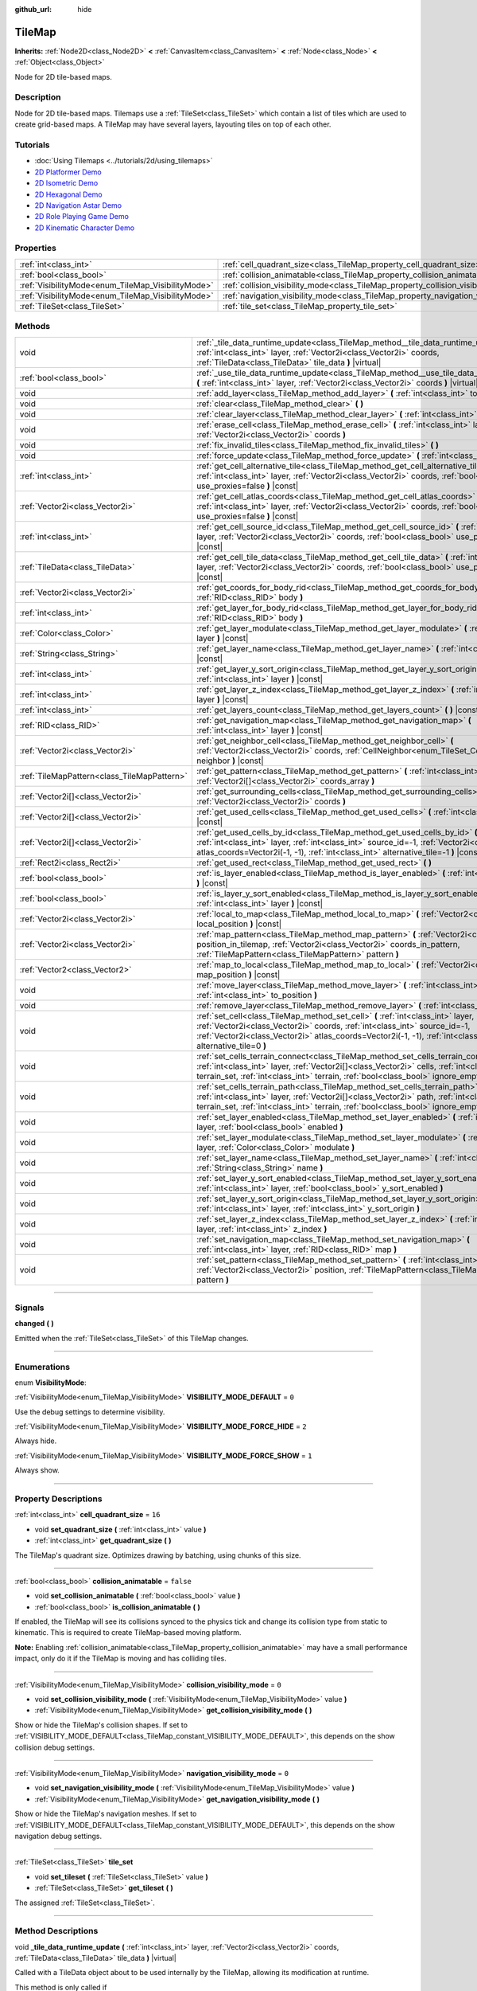 :github_url: hide

.. DO NOT EDIT THIS FILE!!!
.. Generated automatically from Godot engine sources.
.. Generator: https://github.com/godotengine/godot/tree/4.1/doc/tools/make_rst.py.
.. XML source: https://github.com/godotengine/godot/tree/4.1/doc/classes/TileMap.xml.

.. _class_TileMap:

TileMap
=======

**Inherits:** :ref:`Node2D<class_Node2D>` **<** :ref:`CanvasItem<class_CanvasItem>` **<** :ref:`Node<class_Node>` **<** :ref:`Object<class_Object>`

Node for 2D tile-based maps.

.. rst-class:: classref-introduction-group

Description
-----------

Node for 2D tile-based maps. Tilemaps use a :ref:`TileSet<class_TileSet>` which contain a list of tiles which are used to create grid-based maps. A TileMap may have several layers, layouting tiles on top of each other.

.. rst-class:: classref-introduction-group

Tutorials
---------

- :doc:`Using Tilemaps <../tutorials/2d/using_tilemaps>`

- `2D Platformer Demo <https://godotengine.org/asset-library/asset/120>`__

- `2D Isometric Demo <https://godotengine.org/asset-library/asset/112>`__

- `2D Hexagonal Demo <https://godotengine.org/asset-library/asset/111>`__

- `2D Navigation Astar Demo <https://godotengine.org/asset-library/asset/519>`__

- `2D Role Playing Game Demo <https://godotengine.org/asset-library/asset/520>`__

- `2D Kinematic Character Demo <https://godotengine.org/asset-library/asset/113>`__

.. rst-class:: classref-reftable-group

Properties
----------

.. table::
   :widths: auto

   +----------------------------------------------------+--------------------------------------------------------------------------------------+-----------+
   | :ref:`int<class_int>`                              | :ref:`cell_quadrant_size<class_TileMap_property_cell_quadrant_size>`                 | ``16``    |
   +----------------------------------------------------+--------------------------------------------------------------------------------------+-----------+
   | :ref:`bool<class_bool>`                            | :ref:`collision_animatable<class_TileMap_property_collision_animatable>`             | ``false`` |
   +----------------------------------------------------+--------------------------------------------------------------------------------------+-----------+
   | :ref:`VisibilityMode<enum_TileMap_VisibilityMode>` | :ref:`collision_visibility_mode<class_TileMap_property_collision_visibility_mode>`   | ``0``     |
   +----------------------------------------------------+--------------------------------------------------------------------------------------+-----------+
   | :ref:`VisibilityMode<enum_TileMap_VisibilityMode>` | :ref:`navigation_visibility_mode<class_TileMap_property_navigation_visibility_mode>` | ``0``     |
   +----------------------------------------------------+--------------------------------------------------------------------------------------+-----------+
   | :ref:`TileSet<class_TileSet>`                      | :ref:`tile_set<class_TileMap_property_tile_set>`                                     |           |
   +----------------------------------------------------+--------------------------------------------------------------------------------------+-----------+

.. rst-class:: classref-reftable-group

Methods
-------

.. table::
   :widths: auto

   +---------------------------------------------+-----------------------------------------------------------------------------------------------------------------------------------------------------------------------------------------------------------------------------------------------------------------------------------------+
   | void                                        | :ref:`_tile_data_runtime_update<class_TileMap_method__tile_data_runtime_update>` **(** :ref:`int<class_int>` layer, :ref:`Vector2i<class_Vector2i>` coords, :ref:`TileData<class_TileData>` tile_data **)** |virtual|                                                                   |
   +---------------------------------------------+-----------------------------------------------------------------------------------------------------------------------------------------------------------------------------------------------------------------------------------------------------------------------------------------+
   | :ref:`bool<class_bool>`                     | :ref:`_use_tile_data_runtime_update<class_TileMap_method__use_tile_data_runtime_update>` **(** :ref:`int<class_int>` layer, :ref:`Vector2i<class_Vector2i>` coords **)** |virtual|                                                                                                      |
   +---------------------------------------------+-----------------------------------------------------------------------------------------------------------------------------------------------------------------------------------------------------------------------------------------------------------------------------------------+
   | void                                        | :ref:`add_layer<class_TileMap_method_add_layer>` **(** :ref:`int<class_int>` to_position **)**                                                                                                                                                                                          |
   +---------------------------------------------+-----------------------------------------------------------------------------------------------------------------------------------------------------------------------------------------------------------------------------------------------------------------------------------------+
   | void                                        | :ref:`clear<class_TileMap_method_clear>` **(** **)**                                                                                                                                                                                                                                    |
   +---------------------------------------------+-----------------------------------------------------------------------------------------------------------------------------------------------------------------------------------------------------------------------------------------------------------------------------------------+
   | void                                        | :ref:`clear_layer<class_TileMap_method_clear_layer>` **(** :ref:`int<class_int>` layer **)**                                                                                                                                                                                            |
   +---------------------------------------------+-----------------------------------------------------------------------------------------------------------------------------------------------------------------------------------------------------------------------------------------------------------------------------------------+
   | void                                        | :ref:`erase_cell<class_TileMap_method_erase_cell>` **(** :ref:`int<class_int>` layer, :ref:`Vector2i<class_Vector2i>` coords **)**                                                                                                                                                      |
   +---------------------------------------------+-----------------------------------------------------------------------------------------------------------------------------------------------------------------------------------------------------------------------------------------------------------------------------------------+
   | void                                        | :ref:`fix_invalid_tiles<class_TileMap_method_fix_invalid_tiles>` **(** **)**                                                                                                                                                                                                            |
   +---------------------------------------------+-----------------------------------------------------------------------------------------------------------------------------------------------------------------------------------------------------------------------------------------------------------------------------------------+
   | void                                        | :ref:`force_update<class_TileMap_method_force_update>` **(** :ref:`int<class_int>` layer=-1 **)**                                                                                                                                                                                       |
   +---------------------------------------------+-----------------------------------------------------------------------------------------------------------------------------------------------------------------------------------------------------------------------------------------------------------------------------------------+
   | :ref:`int<class_int>`                       | :ref:`get_cell_alternative_tile<class_TileMap_method_get_cell_alternative_tile>` **(** :ref:`int<class_int>` layer, :ref:`Vector2i<class_Vector2i>` coords, :ref:`bool<class_bool>` use_proxies=false **)** |const|                                                                     |
   +---------------------------------------------+-----------------------------------------------------------------------------------------------------------------------------------------------------------------------------------------------------------------------------------------------------------------------------------------+
   | :ref:`Vector2i<class_Vector2i>`             | :ref:`get_cell_atlas_coords<class_TileMap_method_get_cell_atlas_coords>` **(** :ref:`int<class_int>` layer, :ref:`Vector2i<class_Vector2i>` coords, :ref:`bool<class_bool>` use_proxies=false **)** |const|                                                                             |
   +---------------------------------------------+-----------------------------------------------------------------------------------------------------------------------------------------------------------------------------------------------------------------------------------------------------------------------------------------+
   | :ref:`int<class_int>`                       | :ref:`get_cell_source_id<class_TileMap_method_get_cell_source_id>` **(** :ref:`int<class_int>` layer, :ref:`Vector2i<class_Vector2i>` coords, :ref:`bool<class_bool>` use_proxies=false **)** |const|                                                                                   |
   +---------------------------------------------+-----------------------------------------------------------------------------------------------------------------------------------------------------------------------------------------------------------------------------------------------------------------------------------------+
   | :ref:`TileData<class_TileData>`             | :ref:`get_cell_tile_data<class_TileMap_method_get_cell_tile_data>` **(** :ref:`int<class_int>` layer, :ref:`Vector2i<class_Vector2i>` coords, :ref:`bool<class_bool>` use_proxies=false **)** |const|                                                                                   |
   +---------------------------------------------+-----------------------------------------------------------------------------------------------------------------------------------------------------------------------------------------------------------------------------------------------------------------------------------------+
   | :ref:`Vector2i<class_Vector2i>`             | :ref:`get_coords_for_body_rid<class_TileMap_method_get_coords_for_body_rid>` **(** :ref:`RID<class_RID>` body **)**                                                                                                                                                                     |
   +---------------------------------------------+-----------------------------------------------------------------------------------------------------------------------------------------------------------------------------------------------------------------------------------------------------------------------------------------+
   | :ref:`int<class_int>`                       | :ref:`get_layer_for_body_rid<class_TileMap_method_get_layer_for_body_rid>` **(** :ref:`RID<class_RID>` body **)**                                                                                                                                                                       |
   +---------------------------------------------+-----------------------------------------------------------------------------------------------------------------------------------------------------------------------------------------------------------------------------------------------------------------------------------------+
   | :ref:`Color<class_Color>`                   | :ref:`get_layer_modulate<class_TileMap_method_get_layer_modulate>` **(** :ref:`int<class_int>` layer **)** |const|                                                                                                                                                                      |
   +---------------------------------------------+-----------------------------------------------------------------------------------------------------------------------------------------------------------------------------------------------------------------------------------------------------------------------------------------+
   | :ref:`String<class_String>`                 | :ref:`get_layer_name<class_TileMap_method_get_layer_name>` **(** :ref:`int<class_int>` layer **)** |const|                                                                                                                                                                              |
   +---------------------------------------------+-----------------------------------------------------------------------------------------------------------------------------------------------------------------------------------------------------------------------------------------------------------------------------------------+
   | :ref:`int<class_int>`                       | :ref:`get_layer_y_sort_origin<class_TileMap_method_get_layer_y_sort_origin>` **(** :ref:`int<class_int>` layer **)** |const|                                                                                                                                                            |
   +---------------------------------------------+-----------------------------------------------------------------------------------------------------------------------------------------------------------------------------------------------------------------------------------------------------------------------------------------+
   | :ref:`int<class_int>`                       | :ref:`get_layer_z_index<class_TileMap_method_get_layer_z_index>` **(** :ref:`int<class_int>` layer **)** |const|                                                                                                                                                                        |
   +---------------------------------------------+-----------------------------------------------------------------------------------------------------------------------------------------------------------------------------------------------------------------------------------------------------------------------------------------+
   | :ref:`int<class_int>`                       | :ref:`get_layers_count<class_TileMap_method_get_layers_count>` **(** **)** |const|                                                                                                                                                                                                      |
   +---------------------------------------------+-----------------------------------------------------------------------------------------------------------------------------------------------------------------------------------------------------------------------------------------------------------------------------------------+
   | :ref:`RID<class_RID>`                       | :ref:`get_navigation_map<class_TileMap_method_get_navigation_map>` **(** :ref:`int<class_int>` layer **)** |const|                                                                                                                                                                      |
   +---------------------------------------------+-----------------------------------------------------------------------------------------------------------------------------------------------------------------------------------------------------------------------------------------------------------------------------------------+
   | :ref:`Vector2i<class_Vector2i>`             | :ref:`get_neighbor_cell<class_TileMap_method_get_neighbor_cell>` **(** :ref:`Vector2i<class_Vector2i>` coords, :ref:`CellNeighbor<enum_TileSet_CellNeighbor>` neighbor **)** |const|                                                                                                    |
   +---------------------------------------------+-----------------------------------------------------------------------------------------------------------------------------------------------------------------------------------------------------------------------------------------------------------------------------------------+
   | :ref:`TileMapPattern<class_TileMapPattern>` | :ref:`get_pattern<class_TileMap_method_get_pattern>` **(** :ref:`int<class_int>` layer, :ref:`Vector2i[]<class_Vector2i>` coords_array **)**                                                                                                                                            |
   +---------------------------------------------+-----------------------------------------------------------------------------------------------------------------------------------------------------------------------------------------------------------------------------------------------------------------------------------------+
   | :ref:`Vector2i[]<class_Vector2i>`           | :ref:`get_surrounding_cells<class_TileMap_method_get_surrounding_cells>` **(** :ref:`Vector2i<class_Vector2i>` coords **)**                                                                                                                                                             |
   +---------------------------------------------+-----------------------------------------------------------------------------------------------------------------------------------------------------------------------------------------------------------------------------------------------------------------------------------------+
   | :ref:`Vector2i[]<class_Vector2i>`           | :ref:`get_used_cells<class_TileMap_method_get_used_cells>` **(** :ref:`int<class_int>` layer **)** |const|                                                                                                                                                                              |
   +---------------------------------------------+-----------------------------------------------------------------------------------------------------------------------------------------------------------------------------------------------------------------------------------------------------------------------------------------+
   | :ref:`Vector2i[]<class_Vector2i>`           | :ref:`get_used_cells_by_id<class_TileMap_method_get_used_cells_by_id>` **(** :ref:`int<class_int>` layer, :ref:`int<class_int>` source_id=-1, :ref:`Vector2i<class_Vector2i>` atlas_coords=Vector2i(-1, -1), :ref:`int<class_int>` alternative_tile=-1 **)** |const|                    |
   +---------------------------------------------+-----------------------------------------------------------------------------------------------------------------------------------------------------------------------------------------------------------------------------------------------------------------------------------------+
   | :ref:`Rect2i<class_Rect2i>`                 | :ref:`get_used_rect<class_TileMap_method_get_used_rect>` **(** **)**                                                                                                                                                                                                                    |
   +---------------------------------------------+-----------------------------------------------------------------------------------------------------------------------------------------------------------------------------------------------------------------------------------------------------------------------------------------+
   | :ref:`bool<class_bool>`                     | :ref:`is_layer_enabled<class_TileMap_method_is_layer_enabled>` **(** :ref:`int<class_int>` layer **)** |const|                                                                                                                                                                          |
   +---------------------------------------------+-----------------------------------------------------------------------------------------------------------------------------------------------------------------------------------------------------------------------------------------------------------------------------------------+
   | :ref:`bool<class_bool>`                     | :ref:`is_layer_y_sort_enabled<class_TileMap_method_is_layer_y_sort_enabled>` **(** :ref:`int<class_int>` layer **)** |const|                                                                                                                                                            |
   +---------------------------------------------+-----------------------------------------------------------------------------------------------------------------------------------------------------------------------------------------------------------------------------------------------------------------------------------------+
   | :ref:`Vector2i<class_Vector2i>`             | :ref:`local_to_map<class_TileMap_method_local_to_map>` **(** :ref:`Vector2<class_Vector2>` local_position **)** |const|                                                                                                                                                                 |
   +---------------------------------------------+-----------------------------------------------------------------------------------------------------------------------------------------------------------------------------------------------------------------------------------------------------------------------------------------+
   | :ref:`Vector2i<class_Vector2i>`             | :ref:`map_pattern<class_TileMap_method_map_pattern>` **(** :ref:`Vector2i<class_Vector2i>` position_in_tilemap, :ref:`Vector2i<class_Vector2i>` coords_in_pattern, :ref:`TileMapPattern<class_TileMapPattern>` pattern **)**                                                            |
   +---------------------------------------------+-----------------------------------------------------------------------------------------------------------------------------------------------------------------------------------------------------------------------------------------------------------------------------------------+
   | :ref:`Vector2<class_Vector2>`               | :ref:`map_to_local<class_TileMap_method_map_to_local>` **(** :ref:`Vector2i<class_Vector2i>` map_position **)** |const|                                                                                                                                                                 |
   +---------------------------------------------+-----------------------------------------------------------------------------------------------------------------------------------------------------------------------------------------------------------------------------------------------------------------------------------------+
   | void                                        | :ref:`move_layer<class_TileMap_method_move_layer>` **(** :ref:`int<class_int>` layer, :ref:`int<class_int>` to_position **)**                                                                                                                                                           |
   +---------------------------------------------+-----------------------------------------------------------------------------------------------------------------------------------------------------------------------------------------------------------------------------------------------------------------------------------------+
   | void                                        | :ref:`remove_layer<class_TileMap_method_remove_layer>` **(** :ref:`int<class_int>` layer **)**                                                                                                                                                                                          |
   +---------------------------------------------+-----------------------------------------------------------------------------------------------------------------------------------------------------------------------------------------------------------------------------------------------------------------------------------------+
   | void                                        | :ref:`set_cell<class_TileMap_method_set_cell>` **(** :ref:`int<class_int>` layer, :ref:`Vector2i<class_Vector2i>` coords, :ref:`int<class_int>` source_id=-1, :ref:`Vector2i<class_Vector2i>` atlas_coords=Vector2i(-1, -1), :ref:`int<class_int>` alternative_tile=0 **)**             |
   +---------------------------------------------+-----------------------------------------------------------------------------------------------------------------------------------------------------------------------------------------------------------------------------------------------------------------------------------------+
   | void                                        | :ref:`set_cells_terrain_connect<class_TileMap_method_set_cells_terrain_connect>` **(** :ref:`int<class_int>` layer, :ref:`Vector2i[]<class_Vector2i>` cells, :ref:`int<class_int>` terrain_set, :ref:`int<class_int>` terrain, :ref:`bool<class_bool>` ignore_empty_terrains=true **)** |
   +---------------------------------------------+-----------------------------------------------------------------------------------------------------------------------------------------------------------------------------------------------------------------------------------------------------------------------------------------+
   | void                                        | :ref:`set_cells_terrain_path<class_TileMap_method_set_cells_terrain_path>` **(** :ref:`int<class_int>` layer, :ref:`Vector2i[]<class_Vector2i>` path, :ref:`int<class_int>` terrain_set, :ref:`int<class_int>` terrain, :ref:`bool<class_bool>` ignore_empty_terrains=true **)**        |
   +---------------------------------------------+-----------------------------------------------------------------------------------------------------------------------------------------------------------------------------------------------------------------------------------------------------------------------------------------+
   | void                                        | :ref:`set_layer_enabled<class_TileMap_method_set_layer_enabled>` **(** :ref:`int<class_int>` layer, :ref:`bool<class_bool>` enabled **)**                                                                                                                                               |
   +---------------------------------------------+-----------------------------------------------------------------------------------------------------------------------------------------------------------------------------------------------------------------------------------------------------------------------------------------+
   | void                                        | :ref:`set_layer_modulate<class_TileMap_method_set_layer_modulate>` **(** :ref:`int<class_int>` layer, :ref:`Color<class_Color>` modulate **)**                                                                                                                                          |
   +---------------------------------------------+-----------------------------------------------------------------------------------------------------------------------------------------------------------------------------------------------------------------------------------------------------------------------------------------+
   | void                                        | :ref:`set_layer_name<class_TileMap_method_set_layer_name>` **(** :ref:`int<class_int>` layer, :ref:`String<class_String>` name **)**                                                                                                                                                    |
   +---------------------------------------------+-----------------------------------------------------------------------------------------------------------------------------------------------------------------------------------------------------------------------------------------------------------------------------------------+
   | void                                        | :ref:`set_layer_y_sort_enabled<class_TileMap_method_set_layer_y_sort_enabled>` **(** :ref:`int<class_int>` layer, :ref:`bool<class_bool>` y_sort_enabled **)**                                                                                                                          |
   +---------------------------------------------+-----------------------------------------------------------------------------------------------------------------------------------------------------------------------------------------------------------------------------------------------------------------------------------------+
   | void                                        | :ref:`set_layer_y_sort_origin<class_TileMap_method_set_layer_y_sort_origin>` **(** :ref:`int<class_int>` layer, :ref:`int<class_int>` y_sort_origin **)**                                                                                                                               |
   +---------------------------------------------+-----------------------------------------------------------------------------------------------------------------------------------------------------------------------------------------------------------------------------------------------------------------------------------------+
   | void                                        | :ref:`set_layer_z_index<class_TileMap_method_set_layer_z_index>` **(** :ref:`int<class_int>` layer, :ref:`int<class_int>` z_index **)**                                                                                                                                                 |
   +---------------------------------------------+-----------------------------------------------------------------------------------------------------------------------------------------------------------------------------------------------------------------------------------------------------------------------------------------+
   | void                                        | :ref:`set_navigation_map<class_TileMap_method_set_navigation_map>` **(** :ref:`int<class_int>` layer, :ref:`RID<class_RID>` map **)**                                                                                                                                                   |
   +---------------------------------------------+-----------------------------------------------------------------------------------------------------------------------------------------------------------------------------------------------------------------------------------------------------------------------------------------+
   | void                                        | :ref:`set_pattern<class_TileMap_method_set_pattern>` **(** :ref:`int<class_int>` layer, :ref:`Vector2i<class_Vector2i>` position, :ref:`TileMapPattern<class_TileMapPattern>` pattern **)**                                                                                             |
   +---------------------------------------------+-----------------------------------------------------------------------------------------------------------------------------------------------------------------------------------------------------------------------------------------------------------------------------------------+

.. rst-class:: classref-section-separator

----

.. rst-class:: classref-descriptions-group

Signals
-------

.. _class_TileMap_signal_changed:

.. rst-class:: classref-signal

**changed** **(** **)**

Emitted when the :ref:`TileSet<class_TileSet>` of this TileMap changes.

.. rst-class:: classref-section-separator

----

.. rst-class:: classref-descriptions-group

Enumerations
------------

.. _enum_TileMap_VisibilityMode:

.. rst-class:: classref-enumeration

enum **VisibilityMode**:

.. _class_TileMap_constant_VISIBILITY_MODE_DEFAULT:

.. rst-class:: classref-enumeration-constant

:ref:`VisibilityMode<enum_TileMap_VisibilityMode>` **VISIBILITY_MODE_DEFAULT** = ``0``

Use the debug settings to determine visibility.

.. _class_TileMap_constant_VISIBILITY_MODE_FORCE_HIDE:

.. rst-class:: classref-enumeration-constant

:ref:`VisibilityMode<enum_TileMap_VisibilityMode>` **VISIBILITY_MODE_FORCE_HIDE** = ``2``

Always hide.

.. _class_TileMap_constant_VISIBILITY_MODE_FORCE_SHOW:

.. rst-class:: classref-enumeration-constant

:ref:`VisibilityMode<enum_TileMap_VisibilityMode>` **VISIBILITY_MODE_FORCE_SHOW** = ``1``

Always show.

.. rst-class:: classref-section-separator

----

.. rst-class:: classref-descriptions-group

Property Descriptions
---------------------

.. _class_TileMap_property_cell_quadrant_size:

.. rst-class:: classref-property

:ref:`int<class_int>` **cell_quadrant_size** = ``16``

.. rst-class:: classref-property-setget

- void **set_quadrant_size** **(** :ref:`int<class_int>` value **)**
- :ref:`int<class_int>` **get_quadrant_size** **(** **)**

The TileMap's quadrant size. Optimizes drawing by batching, using chunks of this size.

.. rst-class:: classref-item-separator

----

.. _class_TileMap_property_collision_animatable:

.. rst-class:: classref-property

:ref:`bool<class_bool>` **collision_animatable** = ``false``

.. rst-class:: classref-property-setget

- void **set_collision_animatable** **(** :ref:`bool<class_bool>` value **)**
- :ref:`bool<class_bool>` **is_collision_animatable** **(** **)**

If enabled, the TileMap will see its collisions synced to the physics tick and change its collision type from static to kinematic. This is required to create TileMap-based moving platform.

\ **Note:** Enabling :ref:`collision_animatable<class_TileMap_property_collision_animatable>` may have a small performance impact, only do it if the TileMap is moving and has colliding tiles.

.. rst-class:: classref-item-separator

----

.. _class_TileMap_property_collision_visibility_mode:

.. rst-class:: classref-property

:ref:`VisibilityMode<enum_TileMap_VisibilityMode>` **collision_visibility_mode** = ``0``

.. rst-class:: classref-property-setget

- void **set_collision_visibility_mode** **(** :ref:`VisibilityMode<enum_TileMap_VisibilityMode>` value **)**
- :ref:`VisibilityMode<enum_TileMap_VisibilityMode>` **get_collision_visibility_mode** **(** **)**

Show or hide the TileMap's collision shapes. If set to :ref:`VISIBILITY_MODE_DEFAULT<class_TileMap_constant_VISIBILITY_MODE_DEFAULT>`, this depends on the show collision debug settings.

.. rst-class:: classref-item-separator

----

.. _class_TileMap_property_navigation_visibility_mode:

.. rst-class:: classref-property

:ref:`VisibilityMode<enum_TileMap_VisibilityMode>` **navigation_visibility_mode** = ``0``

.. rst-class:: classref-property-setget

- void **set_navigation_visibility_mode** **(** :ref:`VisibilityMode<enum_TileMap_VisibilityMode>` value **)**
- :ref:`VisibilityMode<enum_TileMap_VisibilityMode>` **get_navigation_visibility_mode** **(** **)**

Show or hide the TileMap's navigation meshes. If set to :ref:`VISIBILITY_MODE_DEFAULT<class_TileMap_constant_VISIBILITY_MODE_DEFAULT>`, this depends on the show navigation debug settings.

.. rst-class:: classref-item-separator

----

.. _class_TileMap_property_tile_set:

.. rst-class:: classref-property

:ref:`TileSet<class_TileSet>` **tile_set**

.. rst-class:: classref-property-setget

- void **set_tileset** **(** :ref:`TileSet<class_TileSet>` value **)**
- :ref:`TileSet<class_TileSet>` **get_tileset** **(** **)**

The assigned :ref:`TileSet<class_TileSet>`.

.. rst-class:: classref-section-separator

----

.. rst-class:: classref-descriptions-group

Method Descriptions
-------------------

.. _class_TileMap_method__tile_data_runtime_update:

.. rst-class:: classref-method

void **_tile_data_runtime_update** **(** :ref:`int<class_int>` layer, :ref:`Vector2i<class_Vector2i>` coords, :ref:`TileData<class_TileData>` tile_data **)** |virtual|

Called with a TileData object about to be used internally by the TileMap, allowing its modification at runtime.

This method is only called if :ref:`_use_tile_data_runtime_update<class_TileMap_method__use_tile_data_runtime_update>` is implemented and returns ``true`` for the given tile ``coords`` and ``layer``.

\ **Warning:** The ``tile_data`` object's sub-resources are the same as the one in the TileSet. Modifying them might impact the whole TileSet. Instead, make sure to duplicate those resources.

\ **Note:** If the properties of ``tile_data`` object should change over time, use :ref:`force_update<class_TileMap_method_force_update>` to trigger a TileMap update.

.. rst-class:: classref-item-separator

----

.. _class_TileMap_method__use_tile_data_runtime_update:

.. rst-class:: classref-method

:ref:`bool<class_bool>` **_use_tile_data_runtime_update** **(** :ref:`int<class_int>` layer, :ref:`Vector2i<class_Vector2i>` coords **)** |virtual|

Should return ``true`` if the tile at coordinates ``coords`` on layer ``layer`` requires a runtime update.

\ **Warning:** Make sure this function only return ``true`` when needed. Any tile processed at runtime without a need for it will imply a significant performance penalty.

.. rst-class:: classref-item-separator

----

.. _class_TileMap_method_add_layer:

.. rst-class:: classref-method

void **add_layer** **(** :ref:`int<class_int>` to_position **)**

Adds a layer at the given position ``to_position`` in the array. If ``to_position`` is negative, the position is counted from the end, with ``-1`` adding the layer at the end of the array.

.. rst-class:: classref-item-separator

----

.. _class_TileMap_method_clear:

.. rst-class:: classref-method

void **clear** **(** **)**

Clears all cells.

.. rst-class:: classref-item-separator

----

.. _class_TileMap_method_clear_layer:

.. rst-class:: classref-method

void **clear_layer** **(** :ref:`int<class_int>` layer **)**

Clears all cells on the given layer.

.. rst-class:: classref-item-separator

----

.. _class_TileMap_method_erase_cell:

.. rst-class:: classref-method

void **erase_cell** **(** :ref:`int<class_int>` layer, :ref:`Vector2i<class_Vector2i>` coords **)**

Erases the cell on layer ``layer`` at coordinates ``coords``.

.. rst-class:: classref-item-separator

----

.. _class_TileMap_method_fix_invalid_tiles:

.. rst-class:: classref-method

void **fix_invalid_tiles** **(** **)**

Clears cells that do not exist in the tileset.

.. rst-class:: classref-item-separator

----

.. _class_TileMap_method_force_update:

.. rst-class:: classref-method

void **force_update** **(** :ref:`int<class_int>` layer=-1 **)**

Triggers an update of the TileMap. If ``layer`` is provided, only updates the given layer.

\ **Note:** The TileMap node updates automatically when one of its properties is modified. A manual update is only needed if runtime modifications (implemented in :ref:`_tile_data_runtime_update<class_TileMap_method__tile_data_runtime_update>`) need to be applied.

\ **Warning:** Updating the TileMap is computationally expensive and may impact performance. Try to limit the number of updates and the tiles they impact (by placing frequently updated tiles in a dedicated layer for example).

.. rst-class:: classref-item-separator

----

.. _class_TileMap_method_get_cell_alternative_tile:

.. rst-class:: classref-method

:ref:`int<class_int>` **get_cell_alternative_tile** **(** :ref:`int<class_int>` layer, :ref:`Vector2i<class_Vector2i>` coords, :ref:`bool<class_bool>` use_proxies=false **)** |const|

Returns the tile alternative ID of the cell on layer ``layer`` at ``coords``. If ``use_proxies`` is ``false``, ignores the :ref:`TileSet<class_TileSet>`'s tile proxies, returning the raw alternative identifier. See :ref:`TileSet.map_tile_proxy<class_TileSet_method_map_tile_proxy>`.

.. rst-class:: classref-item-separator

----

.. _class_TileMap_method_get_cell_atlas_coords:

.. rst-class:: classref-method

:ref:`Vector2i<class_Vector2i>` **get_cell_atlas_coords** **(** :ref:`int<class_int>` layer, :ref:`Vector2i<class_Vector2i>` coords, :ref:`bool<class_bool>` use_proxies=false **)** |const|

Returns the tile atlas coordinates ID of the cell on layer ``layer`` at coordinates ``coords``. If ``use_proxies`` is ``false``, ignores the :ref:`TileSet<class_TileSet>`'s tile proxies, returning the raw alternative identifier. See :ref:`TileSet.map_tile_proxy<class_TileSet_method_map_tile_proxy>`.

.. rst-class:: classref-item-separator

----

.. _class_TileMap_method_get_cell_source_id:

.. rst-class:: classref-method

:ref:`int<class_int>` **get_cell_source_id** **(** :ref:`int<class_int>` layer, :ref:`Vector2i<class_Vector2i>` coords, :ref:`bool<class_bool>` use_proxies=false **)** |const|

Returns the tile source ID of the cell on layer ``layer`` at coordinates ``coords``. Returns ``-1`` if the cell does not exist.

If ``use_proxies`` is ``false``, ignores the :ref:`TileSet<class_TileSet>`'s tile proxies, returning the raw alternative identifier. See :ref:`TileSet.map_tile_proxy<class_TileSet_method_map_tile_proxy>`.

.. rst-class:: classref-item-separator

----

.. _class_TileMap_method_get_cell_tile_data:

.. rst-class:: classref-method

:ref:`TileData<class_TileData>` **get_cell_tile_data** **(** :ref:`int<class_int>` layer, :ref:`Vector2i<class_Vector2i>` coords, :ref:`bool<class_bool>` use_proxies=false **)** |const|

Returns the :ref:`TileData<class_TileData>` object associated with the given cell, or ``null`` if the cell does not exist or is not a :ref:`TileSetAtlasSource<class_TileSetAtlasSource>`.

If ``use_proxies`` is ``false``, ignores the :ref:`TileSet<class_TileSet>`'s tile proxies, returning the raw alternative identifier. See :ref:`TileSet.map_tile_proxy<class_TileSet_method_map_tile_proxy>`.

::

    func get_clicked_tile_power():
        var clicked_cell = tile_map.local_to_map(tile_map.get_local_mouse_position())
        var data = tile_map.get_cell_tile_data(0, clicked_cell)
        if data:
            return data.get_custom_data("power")
        else:
            return 0

.. rst-class:: classref-item-separator

----

.. _class_TileMap_method_get_coords_for_body_rid:

.. rst-class:: classref-method

:ref:`Vector2i<class_Vector2i>` **get_coords_for_body_rid** **(** :ref:`RID<class_RID>` body **)**

Returns the coordinates of the tile for given physics body RID. Such RID can be retrieved from :ref:`KinematicCollision2D.get_collider_rid<class_KinematicCollision2D_method_get_collider_rid>`, when colliding with a tile.

.. rst-class:: classref-item-separator

----

.. _class_TileMap_method_get_layer_for_body_rid:

.. rst-class:: classref-method

:ref:`int<class_int>` **get_layer_for_body_rid** **(** :ref:`RID<class_RID>` body **)**

Returns the tilemap layer of the tile for given physics body RID. Such RID can be retrieved from :ref:`KinematicCollision2D.get_collider_rid<class_KinematicCollision2D_method_get_collider_rid>`, when colliding with a tile.

.. rst-class:: classref-item-separator

----

.. _class_TileMap_method_get_layer_modulate:

.. rst-class:: classref-method

:ref:`Color<class_Color>` **get_layer_modulate** **(** :ref:`int<class_int>` layer **)** |const|

Returns a TileMap layer's modulate.

.. rst-class:: classref-item-separator

----

.. _class_TileMap_method_get_layer_name:

.. rst-class:: classref-method

:ref:`String<class_String>` **get_layer_name** **(** :ref:`int<class_int>` layer **)** |const|

Returns a TileMap layer's name.

.. rst-class:: classref-item-separator

----

.. _class_TileMap_method_get_layer_y_sort_origin:

.. rst-class:: classref-method

:ref:`int<class_int>` **get_layer_y_sort_origin** **(** :ref:`int<class_int>` layer **)** |const|

Returns a TileMap layer's Y sort origin.

.. rst-class:: classref-item-separator

----

.. _class_TileMap_method_get_layer_z_index:

.. rst-class:: classref-method

:ref:`int<class_int>` **get_layer_z_index** **(** :ref:`int<class_int>` layer **)** |const|

Returns a TileMap layer's Z-index value.

.. rst-class:: classref-item-separator

----

.. _class_TileMap_method_get_layers_count:

.. rst-class:: classref-method

:ref:`int<class_int>` **get_layers_count** **(** **)** |const|

Returns the number of layers in the TileMap.

.. rst-class:: classref-item-separator

----

.. _class_TileMap_method_get_navigation_map:

.. rst-class:: classref-method

:ref:`RID<class_RID>` **get_navigation_map** **(** :ref:`int<class_int>` layer **)** |const|

Returns the :ref:`NavigationServer2D<class_NavigationServer2D>` navigation map :ref:`RID<class_RID>` currently assigned to the specified TileMap ``layer``.

By default the TileMap uses the default :ref:`World2D<class_World2D>` navigation map for the first TileMap layer. For each additional TileMap layer a new navigation map is created for the additional layer.

In order to make :ref:`NavigationAgent2D<class_NavigationAgent2D>` switch between TileMap layer navigation maps use :ref:`NavigationAgent2D.set_navigation_map<class_NavigationAgent2D_method_set_navigation_map>` with the navigation map received from :ref:`get_navigation_map<class_TileMap_method_get_navigation_map>`.

.. rst-class:: classref-item-separator

----

.. _class_TileMap_method_get_neighbor_cell:

.. rst-class:: classref-method

:ref:`Vector2i<class_Vector2i>` **get_neighbor_cell** **(** :ref:`Vector2i<class_Vector2i>` coords, :ref:`CellNeighbor<enum_TileSet_CellNeighbor>` neighbor **)** |const|

Returns the neighboring cell to the one at coordinates ``coords``, identified by the ``neighbor`` direction. This method takes into account the different layouts a TileMap can take.

.. rst-class:: classref-item-separator

----

.. _class_TileMap_method_get_pattern:

.. rst-class:: classref-method

:ref:`TileMapPattern<class_TileMapPattern>` **get_pattern** **(** :ref:`int<class_int>` layer, :ref:`Vector2i[]<class_Vector2i>` coords_array **)**

Creates a new :ref:`TileMapPattern<class_TileMapPattern>` from the given layer and set of cells.

.. rst-class:: classref-item-separator

----

.. _class_TileMap_method_get_surrounding_cells:

.. rst-class:: classref-method

:ref:`Vector2i[]<class_Vector2i>` **get_surrounding_cells** **(** :ref:`Vector2i<class_Vector2i>` coords **)**

Returns the list of all neighbourings cells to the one at ``coords``.

.. rst-class:: classref-item-separator

----

.. _class_TileMap_method_get_used_cells:

.. rst-class:: classref-method

:ref:`Vector2i[]<class_Vector2i>` **get_used_cells** **(** :ref:`int<class_int>` layer **)** |const|

Returns a :ref:`Vector2i<class_Vector2i>` array with the positions of all cells containing a tile in the given layer. A cell is considered empty if its source identifier equals -1, its atlas coordinates identifiers is ``Vector2(-1, -1)`` and its alternative identifier is -1.

.. rst-class:: classref-item-separator

----

.. _class_TileMap_method_get_used_cells_by_id:

.. rst-class:: classref-method

:ref:`Vector2i[]<class_Vector2i>` **get_used_cells_by_id** **(** :ref:`int<class_int>` layer, :ref:`int<class_int>` source_id=-1, :ref:`Vector2i<class_Vector2i>` atlas_coords=Vector2i(-1, -1), :ref:`int<class_int>` alternative_tile=-1 **)** |const|

Returns a :ref:`Vector2i<class_Vector2i>` array with the positions of all cells containing a tile in the given layer. Tiles may be filtered according to their source (``source_id``), their atlas coordinates (``atlas_coords``) or alternative id (``alternative_tile``).

If a parameter has its value set to the default one, this parameter is not used to filter a cell. Thus, if all parameters have their respective default value, this method returns the same result as :ref:`get_used_cells<class_TileMap_method_get_used_cells>`.

A cell is considered empty if its source identifier equals -1, its atlas coordinates identifiers is ``Vector2(-1, -1)`` and its alternative identifier is -1.

.. rst-class:: classref-item-separator

----

.. _class_TileMap_method_get_used_rect:

.. rst-class:: classref-method

:ref:`Rect2i<class_Rect2i>` **get_used_rect** **(** **)**

Returns a rectangle enclosing the used (non-empty) tiles of the map, including all layers.

.. rst-class:: classref-item-separator

----

.. _class_TileMap_method_is_layer_enabled:

.. rst-class:: classref-method

:ref:`bool<class_bool>` **is_layer_enabled** **(** :ref:`int<class_int>` layer **)** |const|

Returns if a layer is enabled.

.. rst-class:: classref-item-separator

----

.. _class_TileMap_method_is_layer_y_sort_enabled:

.. rst-class:: classref-method

:ref:`bool<class_bool>` **is_layer_y_sort_enabled** **(** :ref:`int<class_int>` layer **)** |const|

Returns if a layer Y-sorts its tiles.

.. rst-class:: classref-item-separator

----

.. _class_TileMap_method_local_to_map:

.. rst-class:: classref-method

:ref:`Vector2i<class_Vector2i>` **local_to_map** **(** :ref:`Vector2<class_Vector2>` local_position **)** |const|

Returns the map coordinates of the cell containing the given ``local_position``. If ``local_position`` is in global coordinates, consider using :ref:`Node2D.to_local<class_Node2D_method_to_local>` before passing it to this method. See also :ref:`map_to_local<class_TileMap_method_map_to_local>`.

.. rst-class:: classref-item-separator

----

.. _class_TileMap_method_map_pattern:

.. rst-class:: classref-method

:ref:`Vector2i<class_Vector2i>` **map_pattern** **(** :ref:`Vector2i<class_Vector2i>` position_in_tilemap, :ref:`Vector2i<class_Vector2i>` coords_in_pattern, :ref:`TileMapPattern<class_TileMapPattern>` pattern **)**

Returns for the given coordinate ``coords_in_pattern`` in a :ref:`TileMapPattern<class_TileMapPattern>` the corresponding cell coordinates if the pattern was pasted at the ``position_in_tilemap`` coordinates (see :ref:`set_pattern<class_TileMap_method_set_pattern>`). This mapping is required as in half-offset tile shapes, the mapping might not work by calculating ``position_in_tile_map + coords_in_pattern``.

.. rst-class:: classref-item-separator

----

.. _class_TileMap_method_map_to_local:

.. rst-class:: classref-method

:ref:`Vector2<class_Vector2>` **map_to_local** **(** :ref:`Vector2i<class_Vector2i>` map_position **)** |const|

Returns the centered position of a cell in the TileMap's local coordinate space. To convert the returned value into global coordinates, use :ref:`Node2D.to_global<class_Node2D_method_to_global>`. See also :ref:`local_to_map<class_TileMap_method_local_to_map>`.

\ **Note:** This may not correspond to the visual position of the tile, i.e. it ignores the :ref:`TileData.texture_origin<class_TileData_property_texture_origin>` property of individual tiles.

.. rst-class:: classref-item-separator

----

.. _class_TileMap_method_move_layer:

.. rst-class:: classref-method

void **move_layer** **(** :ref:`int<class_int>` layer, :ref:`int<class_int>` to_position **)**

Moves the layer at index ``layer`` to the given position ``to_position`` in the array.

.. rst-class:: classref-item-separator

----

.. _class_TileMap_method_remove_layer:

.. rst-class:: classref-method

void **remove_layer** **(** :ref:`int<class_int>` layer **)**

Removes the layer at index ``layer``.

.. rst-class:: classref-item-separator

----

.. _class_TileMap_method_set_cell:

.. rst-class:: classref-method

void **set_cell** **(** :ref:`int<class_int>` layer, :ref:`Vector2i<class_Vector2i>` coords, :ref:`int<class_int>` source_id=-1, :ref:`Vector2i<class_Vector2i>` atlas_coords=Vector2i(-1, -1), :ref:`int<class_int>` alternative_tile=0 **)**

Sets the tile identifiers for the cell on layer ``layer`` at coordinates ``coords``. Each tile of the :ref:`TileSet<class_TileSet>` is identified using three parts:

- The source identifier ``source_id`` identifies a :ref:`TileSetSource<class_TileSetSource>` identifier. See :ref:`TileSet.set_source_id<class_TileSet_method_set_source_id>`,

- The atlas coordinates identifier ``atlas_coords`` identifies a tile coordinates in the atlas (if the source is a :ref:`TileSetAtlasSource<class_TileSetAtlasSource>`). For :ref:`TileSetScenesCollectionSource<class_TileSetScenesCollectionSource>` it should always be ``Vector2i(0, 0)``),

- The alternative tile identifier ``alternative_tile`` identifies a tile alternative in the atlas (if the source is a :ref:`TileSetAtlasSource<class_TileSetAtlasSource>`), and the scene for a :ref:`TileSetScenesCollectionSource<class_TileSetScenesCollectionSource>`.

If ``source_id`` is set to ``-1``, ``atlas_coords`` to ``Vector2i(-1, -1)`` or ``alternative_tile`` to ``-1``, the cell will be erased. An erased cell gets **all** its identifiers automatically set to their respective invalid values, namely ``-1``, ``Vector2i(-1, -1)`` and ``-1``.

.. rst-class:: classref-item-separator

----

.. _class_TileMap_method_set_cells_terrain_connect:

.. rst-class:: classref-method

void **set_cells_terrain_connect** **(** :ref:`int<class_int>` layer, :ref:`Vector2i[]<class_Vector2i>` cells, :ref:`int<class_int>` terrain_set, :ref:`int<class_int>` terrain, :ref:`bool<class_bool>` ignore_empty_terrains=true **)**

Update all the cells in the ``cells`` coordinates array so that they use the given ``terrain`` for the given ``terrain_set``. If an updated cell has the same terrain as one of its neighboring cells, this function tries to join the two. This function might update neighboring tiles if needed to create correct terrain transitions.

If ``ignore_empty_terrains`` is true, empty terrains will be ignored when trying to find the best fitting tile for the given terrain constraints.

\ **Note:** To work correctly, this method requires the TileMap's TileSet to have terrains set up with all required terrain combinations. Otherwise, it may produce unexpected results.

.. rst-class:: classref-item-separator

----

.. _class_TileMap_method_set_cells_terrain_path:

.. rst-class:: classref-method

void **set_cells_terrain_path** **(** :ref:`int<class_int>` layer, :ref:`Vector2i[]<class_Vector2i>` path, :ref:`int<class_int>` terrain_set, :ref:`int<class_int>` terrain, :ref:`bool<class_bool>` ignore_empty_terrains=true **)**

Update all the cells in the ``path`` coordinates array so that they use the given ``terrain`` for the given ``terrain_set``. The function will also connect two successive cell in the path with the same terrain. This function might update neighboring tiles if needed to create correct terrain transitions.

If ``ignore_empty_terrains`` is true, empty terrains will be ignored when trying to find the best fitting tile for the given terrain constraints.

\ **Note:** To work correctly, this method requires the TileMap's TileSet to have terrains set up with all required terrain combinations. Otherwise, it may produce unexpected results.

.. rst-class:: classref-item-separator

----

.. _class_TileMap_method_set_layer_enabled:

.. rst-class:: classref-method

void **set_layer_enabled** **(** :ref:`int<class_int>` layer, :ref:`bool<class_bool>` enabled **)**

Enables or disables the layer ``layer``. A disabled layer is not processed at all (no rendering, no physics, etc...).

If ``layer`` is negative, the layers are accessed from the last one.

.. rst-class:: classref-item-separator

----

.. _class_TileMap_method_set_layer_modulate:

.. rst-class:: classref-method

void **set_layer_modulate** **(** :ref:`int<class_int>` layer, :ref:`Color<class_Color>` modulate **)**

Sets a layer's color. It will be multiplied by tile's color and TileMap's modulate.

If ``layer`` is negative, the layers are accessed from the last one.

.. rst-class:: classref-item-separator

----

.. _class_TileMap_method_set_layer_name:

.. rst-class:: classref-method

void **set_layer_name** **(** :ref:`int<class_int>` layer, :ref:`String<class_String>` name **)**

Sets a layer's name. This is mostly useful in the editor.

If ``layer`` is negative, the layers are accessed from the last one.

.. rst-class:: classref-item-separator

----

.. _class_TileMap_method_set_layer_y_sort_enabled:

.. rst-class:: classref-method

void **set_layer_y_sort_enabled** **(** :ref:`int<class_int>` layer, :ref:`bool<class_bool>` y_sort_enabled **)**

Enables or disables a layer's Y-sorting. If a layer is Y-sorted, the layer will behave as a CanvasItem node where each of its tile gets Y-sorted.

Y-sorted layers should usually be on different Z-index values than not Y-sorted layers, otherwise, each of those layer will be Y-sorted as whole with the Y-sorted one. This is usually an undesired behavior.

If ``layer`` is negative, the layers are accessed from the last one.

.. rst-class:: classref-item-separator

----

.. _class_TileMap_method_set_layer_y_sort_origin:

.. rst-class:: classref-method

void **set_layer_y_sort_origin** **(** :ref:`int<class_int>` layer, :ref:`int<class_int>` y_sort_origin **)**

Sets a layer's Y-sort origin value. This Y-sort origin value is added to each tile's Y-sort origin value.

This allows, for example, to fake a different height level on each layer. This can be useful for top-down view games.

If ``layer`` is negative, the layers are accessed from the last one.

.. rst-class:: classref-item-separator

----

.. _class_TileMap_method_set_layer_z_index:

.. rst-class:: classref-method

void **set_layer_z_index** **(** :ref:`int<class_int>` layer, :ref:`int<class_int>` z_index **)**

Sets a layers Z-index value. This Z-index is added to each tile's Z-index value.

If ``layer`` is negative, the layers are accessed from the last one.

.. rst-class:: classref-item-separator

----

.. _class_TileMap_method_set_navigation_map:

.. rst-class:: classref-method

void **set_navigation_map** **(** :ref:`int<class_int>` layer, :ref:`RID<class_RID>` map **)**

Assigns a :ref:`NavigationServer2D<class_NavigationServer2D>` navigation map :ref:`RID<class_RID>` to the specified TileMap ``layer``.

By default the TileMap uses the default :ref:`World2D<class_World2D>` navigation map for the first TileMap layer. For each additional TileMap layer a new navigation map is created for the additional layer.

In order to make :ref:`NavigationAgent2D<class_NavigationAgent2D>` switch between TileMap layer navigation maps use :ref:`NavigationAgent2D.set_navigation_map<class_NavigationAgent2D_method_set_navigation_map>` with the navigation map received from :ref:`get_navigation_map<class_TileMap_method_get_navigation_map>`.

.. rst-class:: classref-item-separator

----

.. _class_TileMap_method_set_pattern:

.. rst-class:: classref-method

void **set_pattern** **(** :ref:`int<class_int>` layer, :ref:`Vector2i<class_Vector2i>` position, :ref:`TileMapPattern<class_TileMapPattern>` pattern **)**

Paste the given :ref:`TileMapPattern<class_TileMapPattern>` at the given ``position`` and ``layer`` in the tile map.

.. |virtual| replace:: :abbr:`virtual (This method should typically be overridden by the user to have any effect.)`
.. |const| replace:: :abbr:`const (This method has no side effects. It doesn't modify any of the instance's member variables.)`
.. |vararg| replace:: :abbr:`vararg (This method accepts any number of arguments after the ones described here.)`
.. |constructor| replace:: :abbr:`constructor (This method is used to construct a type.)`
.. |static| replace:: :abbr:`static (This method doesn't need an instance to be called, so it can be called directly using the class name.)`
.. |operator| replace:: :abbr:`operator (This method describes a valid operator to use with this type as left-hand operand.)`
.. |bitfield| replace:: :abbr:`BitField (This value is an integer composed as a bitmask of the following flags.)`

